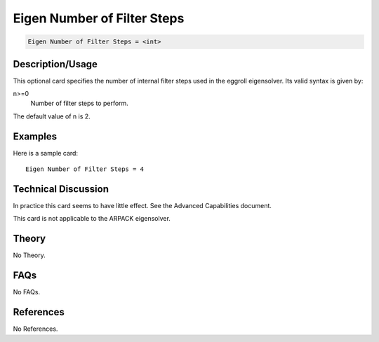Eigen Number of Filter Steps
=============================

.. code-block:: none

    Eigen Number of Filter Steps = <int>

Description/Usage
-----------------

This optional card specifies the number of internal filter steps used in the eggroll 
eigensolver. Its valid syntax is given by:

n>=0
    Number of filter steps to perform.

The default value of n is 2.

Examples
--------

Here is a sample card:

::

    Eigen Number of Filter Steps = 4

Technical Discussion
--------------------

In practice this card seems to have little effect. See the Advanced Capabilities 
document.

This card is not applicable to the ARPACK eigensolver.

Theory
------

No Theory.

FAQs
----

No FAQs.

References
----------

No References.
